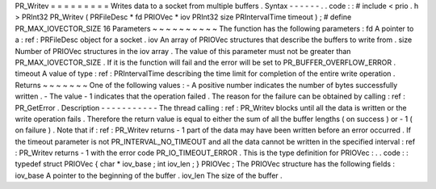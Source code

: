 PR_Writev
=
=
=
=
=
=
=
=
=
Writes
data
to
a
socket
from
multiple
buffers
.
Syntax
-
-
-
-
-
-
.
.
code
:
:
#
include
<
prio
.
h
>
PRInt32
PR_Writev
(
PRFileDesc
*
fd
PRIOVec
*
iov
PRInt32
size
PRIntervalTime
timeout
)
;
#
define
PR_MAX_IOVECTOR_SIZE
16
Parameters
~
~
~
~
~
~
~
~
~
~
The
function
has
the
following
parameters
:
fd
A
pointer
to
a
:
ref
:
PRFileDesc
object
for
a
socket
.
iov
An
array
of
PRIOVec
structures
that
describe
the
buffers
to
write
from
.
size
Number
of
PRIOVec
structures
in
the
iov
array
.
The
value
of
this
parameter
must
not
be
greater
than
PR_MAX_IOVECTOR_SIZE
.
If
it
is
the
function
will
fail
and
the
error
will
be
set
to
PR_BUFFER_OVERFLOW_ERROR
.
timeout
A
value
of
type
:
ref
:
PRIntervalTime
describing
the
time
limit
for
completion
of
the
entire
write
operation
.
Returns
~
~
~
~
~
~
~
One
of
the
following
values
:
-
A
positive
number
indicates
the
number
of
bytes
successfully
written
.
-
The
value
-
1
indicates
that
the
operation
failed
.
The
reason
for
the
failure
can
be
obtained
by
calling
:
ref
:
PR_GetError
.
Description
-
-
-
-
-
-
-
-
-
-
-
The
thread
calling
:
ref
:
PR_Writev
blocks
until
all
the
data
is
written
or
the
write
operation
fails
.
Therefore
the
return
value
is
equal
to
either
the
sum
of
all
the
buffer
lengths
(
on
success
)
or
-
1
(
on
failure
)
.
Note
that
if
:
ref
:
PR_Writev
returns
-
1
part
of
the
data
may
have
been
written
before
an
error
occurred
.
If
the
timeout
parameter
is
not
PR_INTERVAL_NO_TIMEOUT
and
all
the
data
cannot
be
written
in
the
specified
interval
:
ref
:
PR_Writev
returns
-
1
with
the
error
code
PR_IO_TIMEOUT_ERROR
.
This
is
the
type
definition
for
PRIOVec
:
.
.
code
:
:
typedef
struct
PRIOVec
{
char
*
iov_base
;
int
iov_len
;
}
PRIOVec
;
The
PRIOVec
structure
has
the
following
fields
:
iov_base
A
pointer
to
the
beginning
of
the
buffer
.
iov_len
The
size
of
the
buffer
.
